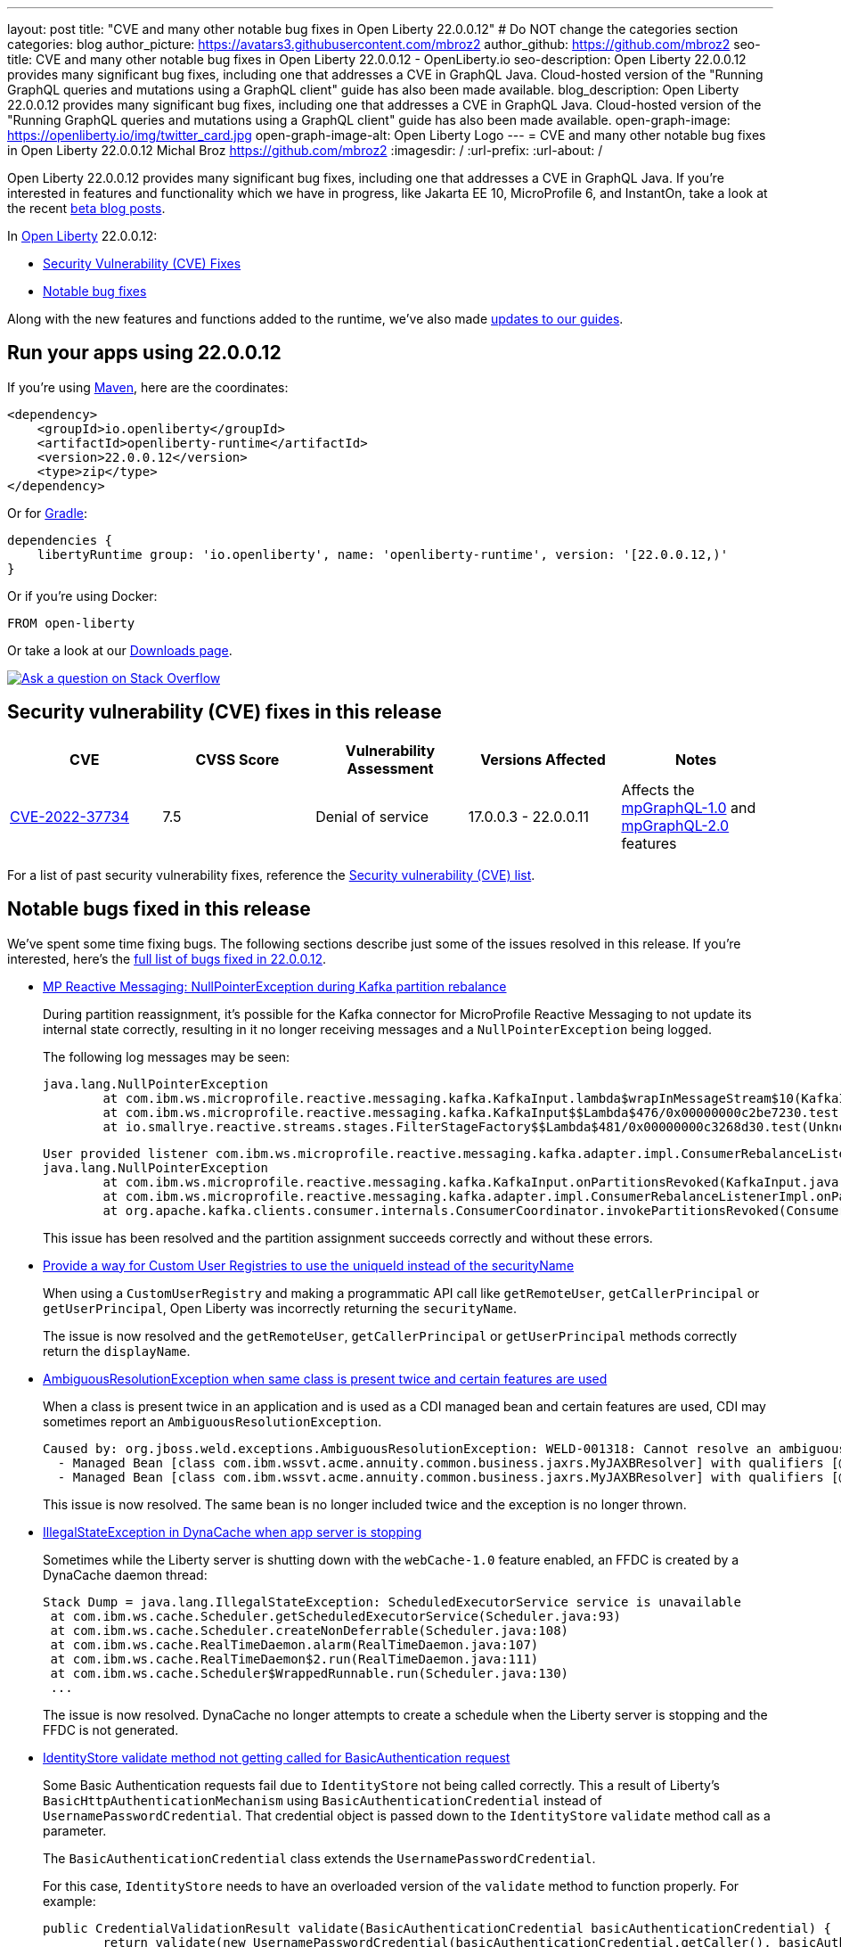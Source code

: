 ---
layout: post
title: "CVE and many other notable bug fixes in Open Liberty 22.0.0.12"
# Do NOT change the categories section
categories: blog
author_picture: https://avatars3.githubusercontent.com/mbroz2
author_github: https://github.com/mbroz2
seo-title: CVE and many other notable bug fixes in Open Liberty 22.0.0.12 - OpenLiberty.io
seo-description: Open Liberty 22.0.0.12 provides many significant bug fixes, including one that addresses a CVE in GraphQL Java.  Cloud-hosted version of the "Running GraphQL queries and mutations using a GraphQL client" guide has also been made available.
blog_description: Open Liberty 22.0.0.12 provides many significant bug fixes, including one that addresses a CVE in GraphQL Java.  Cloud-hosted version of the "Running GraphQL queries and mutations using a GraphQL client" guide has also been made available.
open-graph-image: https://openliberty.io/img/twitter_card.jpg
open-graph-image-alt: Open Liberty Logo
---
= CVE and many other notable bug fixes in Open Liberty 22.0.0.12
Michal Broz <https://github.com/mbroz2>
:imagesdir: /
:url-prefix:
:url-about: /
//Blank line here is necessary before starting the body of the post.

Open Liberty 22.0.0.12 provides many significant bug fixes, including one that addresses a CVE in GraphQL Java.  If you're interested in features and functionality which we have in progress, like Jakarta EE 10, MicroProfile 6, and InstantOn, take a look at the recent link:https://openliberty.io/blog/?search=beta&key=tag[beta blog posts].

In link:{url-about}[Open Liberty] 22.0.0.12:


* <<CVEs, Security Vulnerability (CVE) Fixes>>
* <<bugs, Notable bug fixes>>


Along with the new features and functions added to the runtime, we’ve also made <<guides, updates to our guides>>.


[#run]
== Run your apps using 22.0.0.12

If you're using link:{url-prefix}/guides/maven-intro.html[Maven], here are the coordinates:

[source,xml]
----
<dependency>
    <groupId>io.openliberty</groupId>
    <artifactId>openliberty-runtime</artifactId>
    <version>22.0.0.12</version>
    <type>zip</type>
</dependency>
----

Or for link:{url-prefix}/guides/gradle-intro.html[Gradle]:

[source,gradle]
----
dependencies {
    libertyRuntime group: 'io.openliberty', name: 'openliberty-runtime', version: '[22.0.0.12,)'
}
----

Or if you're using Docker:

[source]
----
FROM open-liberty
----

Or take a look at our link:{url-prefix}/downloads/[Downloads page].

[link=https://stackoverflow.com/tags/open-liberty]
image::img/blog/blog_btn_stack.svg[Ask a question on Stack Overflow, align="center"]


[#CVEs]
== Security vulnerability (CVE) fixes in this release
[cols="5*"]
|===
|CVE |CVSS Score |Vulnerability Assessment |Versions Affected |Notes

|http://cve.mitre.org/cgi-bin/cvename.cgi?name=CVE-2022-37734[CVE-2022-37734]
|7.5
|Denial of service
|17.0.0.3 - 22.0.0.11
|Affects the link:{url-prefix}/docs/latest/reference/feature/mpGraphQL-1.0.html[mpGraphQL-1.0] and link:{url-prefix}/docs/latest/reference/feature/mpGraphQL-2.0.html[mpGraphQL-2.0] features
|===


For a list of past security vulnerability fixes, reference the link:{url-prefix}/docs/latest/security-vulnerabilities.html[Security vulnerability (CVE) list].


[#bugs]
== Notable bugs fixed in this release

We’ve spent some time fixing bugs. The following sections describe just some of the issues resolved in this release. If you’re interested, here’s the link:https://github.com/OpenLiberty/open-liberty/issues?q=label%3Arelease%3A220012+label%3A%22release+bug%22[full list of bugs fixed in 22.0.0.12].


* link:https://github.com/OpenLiberty/open-liberty/issues/23017[MP Reactive Messaging: NullPointerException during Kafka partition rebalance]
+
During partition reassignment, it's possible for the Kafka connector for MicroProfile Reactive Messaging to not update its internal state correctly, resulting in it no longer receiving messages and a `NullPointerException` being logged.
+
The following log messages may be seen:
+
[source]
----
java.lang.NullPointerException
	at com.ibm.ws.microprofile.reactive.messaging.kafka.KafkaInput.lambda$wrapInMessageStream$10(KafkaInput.java:274)
	at com.ibm.ws.microprofile.reactive.messaging.kafka.KafkaInput$$Lambda$476/0x00000000c2be7230.test(Unknown Source)
	at io.smallrye.reactive.streams.stages.FilterStageFactory$$Lambda$481/0x00000000c3268d30.test(Unknown Source)
----
+
[source]
----
User provided listener com.ibm.ws.microprofile.reactive.messaging.kafka.adapter.impl.ConsumerRebalanceListenerImpl failed on invocation of onPartitionsRevoked for partitions [live-partition-test-in-0]
java.lang.NullPointerException
	at com.ibm.ws.microprofile.reactive.messaging.kafka.KafkaInput.onPartitionsRevoked(KafkaInput.java:346)
	at com.ibm.ws.microprofile.reactive.messaging.kafka.adapter.impl.ConsumerRebalanceListenerImpl.onPartitionsRevoked(ConsumerRebalanceListenerImpl.java:55)
	at org.apache.kafka.clients.consumer.internals.ConsumerCoordinator.invokePartitionsRevoked(ConsumerCoordinator.java:315)
----
+
This issue has been resolved and the partition assignment succeeds correctly and without these errors.

* link:https://github.com/OpenLiberty/open-liberty/issues/21808[Provide a way for Custom User Registries to use the uniqueId instead of the securityName]
+
When using a `CustomUserRegistry` and making a programmatic API call like `getRemoteUser`, `getCallerPrincipal` or `getUserPrincipal`, Open Liberty was incorrectly returning the `securityName`.
+
The issue is now resolved and the `getRemoteUser`, `getCallerPrincipal` or `getUserPrincipal` methods correctly return the `displayName`.

* link:https://github.com/OpenLiberty/open-liberty/issues/23252[AmbiguousResolutionException when same class is present twice and certain features are used]
+
When a class is present twice in an application and is used as a CDI managed bean and certain features are used, CDI may sometimes report an `AmbiguousResolutionException`.
+
[source]
----
Caused by: org.jboss.weld.exceptions.AmbiguousResolutionException: WELD-001318: Cannot resolve an ambiguous dependency between: 
  - Managed Bean [class com.ibm.wssvt.acme.annuity.common.business.jaxrs.MyJAXBResolver] with qualifiers [@Any @Default],
  - Managed Bean [class com.ibm.wssvt.acme.annuity.common.business.jaxrs.MyJAXBResolver] with qualifiers [@Any @Default]
----
+
This issue is now resolved.  The same bean is no longer included twice and the exception is no longer thrown.

* link:https://github.com/OpenLiberty/open-liberty/issues/23225[IllegalStateException in DynaCache when app server is stopping]
+
Sometimes while the Liberty server is shutting down with the `webCache-1.0` feature enabled, an FFDC is created by a DynaCache daemon thread:
+
[source]
----
Stack Dump = java.lang.IllegalStateException: ScheduledExecutorService service is unavailable
 at com.ibm.ws.cache.Scheduler.getScheduledExecutorService(Scheduler.java:93)
 at com.ibm.ws.cache.Scheduler.createNonDeferrable(Scheduler.java:108)
 at com.ibm.ws.cache.RealTimeDaemon.alarm(RealTimeDaemon.java:107)
 at com.ibm.ws.cache.RealTimeDaemon$2.run(RealTimeDaemon.java:111)
 at com.ibm.ws.cache.Scheduler$WrappedRunnable.run(Scheduler.java:130)
 ...
----
+
The issue is now resolved.  DynaCache no longer attempts to create a schedule when the Liberty server is stopping and the FFDC is not generated.

* link:https://github.com/OpenLiberty/open-liberty/issues/23186[IdentityStore validate method not getting called for BasicAuthentication request]
+
Some Basic Authentication requests fail due to `IdentityStore` not being called correctly.  This a result of Liberty's `BasicHttpAuthenticationMechanism` using `BasicAuthenticationCredential` instead of `UsernamePasswordCredential`. That credential object is passed down to the `IdentityStore` `validate` method call as a parameter.
+
The `BasicAuthenticationCredential` class extends the `UsernamePasswordCredential`.
+
For this case, `IdentityStore` needs to have an overloaded version of the `validate` method to function properly.  For example:
+
[source]
----
public CredentialValidationResult validate(BasicAuthenticationCredential basicAuthenticationCredential) {
        return validate(new UsernamePasswordCredential(basicAuthenticationCredential.getCaller(), basicAuthenticationCredential.getPasswordAsString()));
    }
----
+
The issue is now resolved and the authentication succeeds with the `validate` method being called and successfully validating the user.

* link:https://github.com/OpenLiberty/open-liberty/issues/23183[EJB Handle deserialization fails with org.omg.CORBA.TRANSIENT: attempt to establish connection failed]
+
After deserializing an `EJBHandle` or `HomeHandle`, attempts to use the handle may fail with the following exception:
+
[source]
----
ERROR: java.rmi.RemoteException: CORBA TRANSIENT 1095974913 No; nested exception is:
    org.omg.CORBA.TRANSIENT: attempt to establish connection failed:  vmcid: Apache minor code: 0x1  completed: No
    at org.apache.yoko.rmi.impl.UtilImpl.createRemoteException(UtilImpl.java:206)
    at [internal classes]
Caused by: org.omg.CORBA.TRANSIENT: attempt to establish connection failed:  vmcid: Apache minor code: 0x1  completed: No
    at org.apache.yoko.orb.exceptions.Transients.create(Transients.java:85)
    at [internal classes]
    at org.apache.yoko.orb.OB.GIOPClient.access$000(GIOPClient.java:60)
    at org.apache.yoko.orb.OB.GIOPClient$1.create(GIOPClient.java:141)
    at [internal classes]
    ... 
----
+
This issue is now resolved and the method calls on the EJB (or EJBHome) work properly.


* link:https://github.com/OpenLiberty/open-liberty/issues/23059[Uses constraint violation for org.joda.time packages]
+
After changing the `server.xml` to add features to the `featureManager` list, the server can fail to start with `Uses constraint violation` errors related to `org.joda.time` packages.
+
[source]
----
30-com.ibm.ws.org.apache.wss4j.ws.security.web.2.3.0.jakarta E CWWKE0702E: Could not resolve module: com.ibm.ws.org.apache.wss4j.ws.security.web.2.3.0.jakarta [330]
  Unresolved requirement: Import-Package: org.apache.wss4j.dom.engine; version="[2.3.0,3.0.0)"
    -> Export-Package: org.apache.wss4j.dom.engine; bundle-symbolic-name="com.ibm.ws.org.apache.wss4j.ws.security.dom.2.3.0.jakarta"; bundle-version="1.0.70.202210111310"; version="2.3.0"; uses:="javax.security.auth.callback,javax.xml.datatype,javax.xml.namespace,org.apache.wss4j.common.crypto,org.apache.wss4j.common.ext,org.apache.wss4j.common.saml,org.apache.wss4j.common.token,org.apache.wss4j.common.util,org.apache.wss4j.dom,org.apache.wss4j.dom.action,org.apache.wss4j.dom.callback,org.apache.wss4j.dom.handler,org.apache.wss4j.dom.message.token,org.apache.wss4j.dom.processor,org.apache.wss4j.dom.validate,org.w3c.dom"
       com.ibm.ws.org.apache.wss4j.ws.security.dom.2.3.0.jakarta [327]
  Bundle was not resolved because of a uses constraint violation.
  org.apache.felix.resolver.reason.ReasonException: Uses constraint violation. Unable to resolve resource com.ibm.ws.org.apache.wss4j.ws.security.dom.2.3.0.jakarta [osgi.identity; osgi.identity="com.ibm.ws.org.apache.wss4j.ws.security.dom.2.3.0.jakarta"; type="osgi.bundle"; version:Version="1.0.70.202210111310"] because it is exposed to package 'org.joda.time' from resources com.ibm.ws.org.joda.time.2.9.9 [osgi.identity; osgi.identity="com.ibm.ws.org.joda.time.2.9.9"; type="osgi.bundle"; version:Version="1.0.70.202210111212"] and com.ibm.ws.org.joda.time.1.6.2 [osgi.identity; type="osgi.bundle"; version:Version="1.0.70.202210111212"; osgi.identity="com.ibm.ws.org.joda.time.1.6.2"] via two dependency chains.
----
+
This issue is now resolved and the server starts successfully without the error.

* link:https://github.com/OpenLiberty/open-liberty/issues/23031[Failed to parse Created TimeStamp in UsernameTokenValidator]
+
As a result of updating CXF, a bug has been re-introduced that causes a valid SOAP request to fail when UsernameToken does not include milliseconds. 
+
This issue has been resolved, and a test has been added to help ensure the regression doesn't occur again.

* link:https://github.com/OpenLiberty/open-liberty/issues/22918[Intermittent NPE at com.ibm.ws.security.javaeesec.cdi.extensions.HttpAuthenticationMechanismsTracker.getAuthMechs(HttpAuthenticationMechanismsTracker.java:186)]
+
The following NPE is produced intermittently, failing to start the application:
+
[source]
----
[ERROR   ] CWWKZ0002E: An exception occurred while starting the application microProfileLoginConfig_MultiLayer_NotInWebXml_MpJwtInApp. The exception message was: com.ibm.ws.container.service.state.StateChangeException: org.jboss.weld.exceptions.DefinitionException: Exception List with 1 exceptions:
Exception 0 :
java.lang.NullPointerException
at com.ibm.ws.security.javaeesec.cdi.extensions.HttpAuthenticationMechanismsTracker.getAuthMechs(HttpAuthenticationMechanismsTracker.java:186)
...
----
+
The issue has been resolved and the web application now starts without the `CWWKZ0002E` error caused by the NPE.

* link:https://github.com/OpenLiberty/open-liberty/issues/22909[MDB class Java heap leak on application stop]
+
There is a reference from the Liberty message-driven bean (MDB) code to the application's MDB class through a pool that does not appear to be cleaned on application stop.  See the following reference chain:
+
[source]
----
'- enterpriseBeanClass com.ibm.ejs.container.MessageEndpointFactoryImpl @ 0x8d630f50
   '- ivMessageEnpointHandlerFactory com.ibm.ws.ejbcontainer.mdb.MessageEndpointHandlerPool @ 0x8d6307c8
      '- discardStrategy com.ibm.ws.ejbcontainer.util.PoolImplThreadSafe @ 0x8d6301e0
         '- [3] java.lang.Object[10] @ 0x8677de20
            '- elementData java.util.ArrayList @ 0x817b8f10
               '- pools com.ibm.ws.ejbcontainer.util.PoolManagerImpl @ 0x817b8ee8
                  '- poolManager com.ibm.ejs.container.EJSContainer @ 0x80f024e0
----
+
This issue is now resolved and all references to applications classes are released when an application is stopped.

* link:https://github.com/OpenLiberty/open-liberty/issues/22865[Datasource changes are not propagating to JPA during dynamic config update]
+
When updating the `<datasource>` properties (`databaseName`, `password`, `portNumber`, `serverName`, etc.) in the `server.xml` file while the server is running, the changes are not reflected in JPA applications.
+
During server start, JPA Container does a JNDI lookup for the DataSource and provides that DataSource to the JPA provider, EclipseLink. After the configuration update fires, EclipseLink continues using the same DataSource that JPA Container provided. The DataSourceService isn't closing the ConnectionFactory, so everything continues to work. For JPA, the application needs to be restarted in order for this to work, however the DataSourceService is not refreshing the application.
+
This issue has been resolved and JPA applications are now dynamically updated when changes to the configuration occur.


[#guides]
== New and updated guides since the previous release
As Open Liberty features and functionality continue to grow, we continue to add link:https://openliberty.io/guides/?search=new&key=tag[new guides to openliberty.io] on those topics to make their adoption as easy as possible.  Existing guides also receive updates in order to address any reported bugs/issues, keep their content current, and expand what their topic covers.


* link:{url-prefix}/guides/graphql-client.html[Running GraphQL queries and mutations using a GraphQL client]
  ** Added a cloud-hosted version of this recently published guide.



== Get Open Liberty 22.0.0.12 now

Available through <<run,Maven, Gradle, Docker, and as a downloadable archive>>.